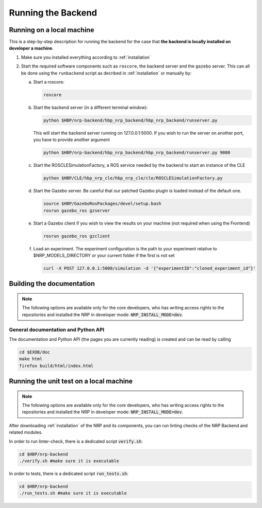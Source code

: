 .. _running-backend:

Running the Backend
===================

.. todo:: Add author/responsible

Running on a local machine
--------------------------

This is a step-by-step description for running the backend for the case that **the backend is locally installed on developer a machine**.


1. Make sure you installed everything according to :ref:`installation`

2. Start the required software components such as ``roscore``, the backend server and the ``gazebo`` server. This can
   all be done using the ``runbackend`` script as decribed in :ref:`installation` or manually by:

   a. Start a roscore:

      .. code-block:: bash

         roscore

   b. Start the backend server (in a different terminal window):

      .. code-block:: bash

          python $HBP/nrp-backend/hbp_nrp_backend/hbp_nrp_backend/runserver.py

      This will start the backend server running on 127.0.0.1:5000. If you wish to run the server on another port, you have
      to provide another argument

      .. code-block:: bash

         python $HBP/nrp-backend/hbp_nrp_backend/hbp_nrp_backend/runserver.py 9000
         
   c. Start the ROSCLESimulationFactory, a ROS service needed by the backend to start an instance of the CLE

      .. code-block:: bash

         python $HBP/CLE/hbp_nrp_cle/hbp_nrp_cle/cle/ROSCLESimulationFactory.py
   d. Start the Gazebo server. Be careful that our patched Gazebo plugin is loaded instead of the default one.

      .. code-block:: bash

            source $HBP/GazeboRosPackages/devel/setup.bash
            rosrun gazebo_ros gzserver

   e. Start a Gazebo client if you wish to view the results on your machine (not required when using the Frontend)

      .. code-block:: bash

            rosrun gazebo_ros gzclient

   f. Load an experiment. The experiment configuration is the path to your experiment relative to
      $NRP_MODELS_DIRECTORY or your current folder if the first is not set

      .. code-block:: bash

            curl -X POST 127.0.0.1:5000/simulation -d '{"experimentID":"cloned_experiment_id"}'


Building the documentation
--------------------------

.. note:: The following options are available only for the core developers, who has writing access rights to the repositories and installed the NRP in developer mode: :code:`NRP_INSTALL_MODE=dev`.

General documentation and Python API
^^^^^^^^^^^^^^^^^^^^^^^^^^^^^^^^^^^^
The documentation and Python API (the pages you are currently reading) is created and can be read by calling

.. code-block:: bash

    cd $EXDB/doc
    make html
    firefox build/html/index.html


Running the unit test on a local machine
----------------------------------------------------

.. note:: The following options are available only for the core developers, who has writing access rights to the repositories and installed the NRP in developer mode: :code:`NRP_INSTALL_MODE=dev`.

After downloading :ref:`installation` of the NRP and its components, you can run linting checks of the NRP Backend and related modules. 

In order to run linter-check, there is a dedicated script :code:`verify.sh`:

.. code-block:: bash

   cd $HBP/nrp-backend
   ./verify.sh #make sure it is executable

In order to tests, there is a dedicated script :code:`run_tests.sh`:

.. code-block:: bash

   cd $HBP/nrp-backend
   ./run_tests.sh #make sure it is executable
